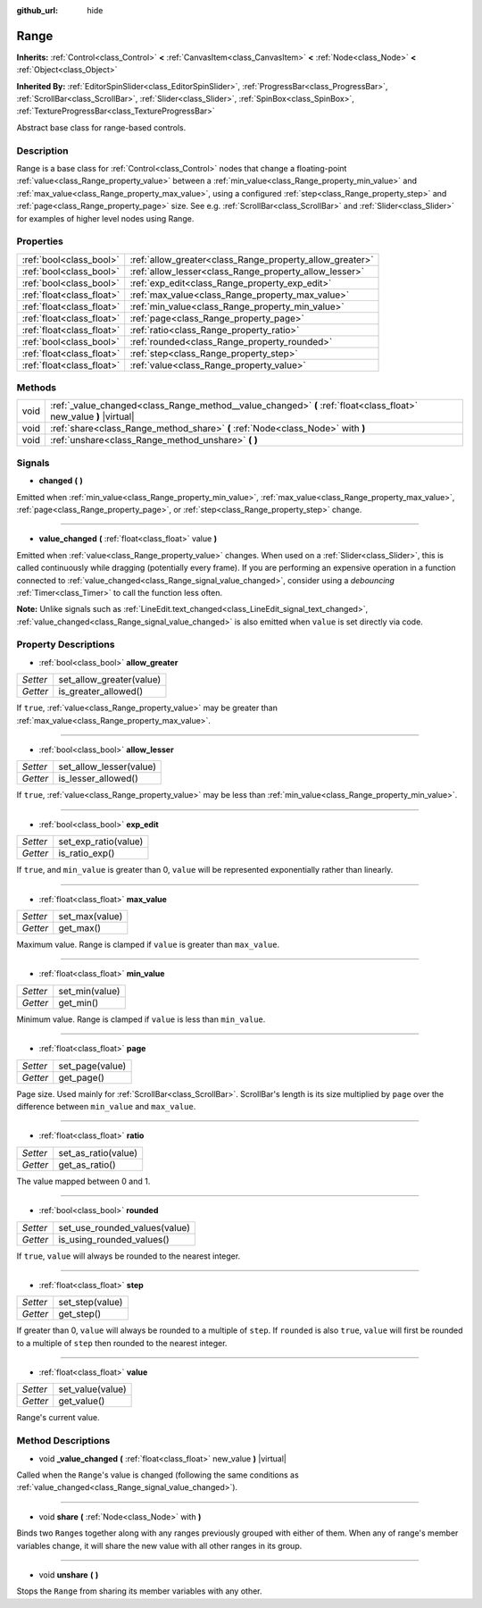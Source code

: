 :github_url: hide

.. DO NOT EDIT THIS FILE!!!
.. Generated automatically from Godot engine sources.
.. Generator: https://github.com/godotengine/godot/tree/master/doc/tools/make_rst.py.
.. XML source: https://github.com/godotengine/godot/tree/master/doc/classes/Range.xml.

.. _class_Range:

Range
=====

**Inherits:** :ref:`Control<class_Control>` **<** :ref:`CanvasItem<class_CanvasItem>` **<** :ref:`Node<class_Node>` **<** :ref:`Object<class_Object>`

**Inherited By:** :ref:`EditorSpinSlider<class_EditorSpinSlider>`, :ref:`ProgressBar<class_ProgressBar>`, :ref:`ScrollBar<class_ScrollBar>`, :ref:`Slider<class_Slider>`, :ref:`SpinBox<class_SpinBox>`, :ref:`TextureProgressBar<class_TextureProgressBar>`

Abstract base class for range-based controls.

Description
-----------

Range is a base class for :ref:`Control<class_Control>` nodes that change a floating-point :ref:`value<class_Range_property_value>` between a :ref:`min_value<class_Range_property_min_value>` and :ref:`max_value<class_Range_property_max_value>`, using a configured :ref:`step<class_Range_property_step>` and :ref:`page<class_Range_property_page>` size. See e.g. :ref:`ScrollBar<class_ScrollBar>` and :ref:`Slider<class_Slider>` for examples of higher level nodes using Range.

Properties
----------

+---------------------------+----------------------------------------------------------+
| :ref:`bool<class_bool>`   | :ref:`allow_greater<class_Range_property_allow_greater>` |
+---------------------------+----------------------------------------------------------+
| :ref:`bool<class_bool>`   | :ref:`allow_lesser<class_Range_property_allow_lesser>`   |
+---------------------------+----------------------------------------------------------+
| :ref:`bool<class_bool>`   | :ref:`exp_edit<class_Range_property_exp_edit>`           |
+---------------------------+----------------------------------------------------------+
| :ref:`float<class_float>` | :ref:`max_value<class_Range_property_max_value>`         |
+---------------------------+----------------------------------------------------------+
| :ref:`float<class_float>` | :ref:`min_value<class_Range_property_min_value>`         |
+---------------------------+----------------------------------------------------------+
| :ref:`float<class_float>` | :ref:`page<class_Range_property_page>`                   |
+---------------------------+----------------------------------------------------------+
| :ref:`float<class_float>` | :ref:`ratio<class_Range_property_ratio>`                 |
+---------------------------+----------------------------------------------------------+
| :ref:`bool<class_bool>`   | :ref:`rounded<class_Range_property_rounded>`             |
+---------------------------+----------------------------------------------------------+
| :ref:`float<class_float>` | :ref:`step<class_Range_property_step>`                   |
+---------------------------+----------------------------------------------------------+
| :ref:`float<class_float>` | :ref:`value<class_Range_property_value>`                 |
+---------------------------+----------------------------------------------------------+

Methods
-------

+------+--------------------------------------------------------------------------------------------------------------------+
| void | :ref:`_value_changed<class_Range_method__value_changed>` **(** :ref:`float<class_float>` new_value **)** |virtual| |
+------+--------------------------------------------------------------------------------------------------------------------+
| void | :ref:`share<class_Range_method_share>` **(** :ref:`Node<class_Node>` with **)**                                    |
+------+--------------------------------------------------------------------------------------------------------------------+
| void | :ref:`unshare<class_Range_method_unshare>` **(** **)**                                                             |
+------+--------------------------------------------------------------------------------------------------------------------+

Signals
-------

.. _class_Range_signal_changed:

- **changed** **(** **)**

Emitted when :ref:`min_value<class_Range_property_min_value>`, :ref:`max_value<class_Range_property_max_value>`, :ref:`page<class_Range_property_page>`, or :ref:`step<class_Range_property_step>` change.

----

.. _class_Range_signal_value_changed:

- **value_changed** **(** :ref:`float<class_float>` value **)**

Emitted when :ref:`value<class_Range_property_value>` changes. When used on a :ref:`Slider<class_Slider>`, this is called continuously while dragging (potentially every frame). If you are performing an expensive operation in a function connected to :ref:`value_changed<class_Range_signal_value_changed>`, consider using a *debouncing* :ref:`Timer<class_Timer>` to call the function less often.

\ **Note:** Unlike signals such as :ref:`LineEdit.text_changed<class_LineEdit_signal_text_changed>`, :ref:`value_changed<class_Range_signal_value_changed>` is also emitted when ``value`` is set directly via code.

Property Descriptions
---------------------

.. _class_Range_property_allow_greater:

- :ref:`bool<class_bool>` **allow_greater**

+----------+--------------------------+
| *Setter* | set_allow_greater(value) |
+----------+--------------------------+
| *Getter* | is_greater_allowed()     |
+----------+--------------------------+

If ``true``, :ref:`value<class_Range_property_value>` may be greater than :ref:`max_value<class_Range_property_max_value>`.

----

.. _class_Range_property_allow_lesser:

- :ref:`bool<class_bool>` **allow_lesser**

+----------+-------------------------+
| *Setter* | set_allow_lesser(value) |
+----------+-------------------------+
| *Getter* | is_lesser_allowed()     |
+----------+-------------------------+

If ``true``, :ref:`value<class_Range_property_value>` may be less than :ref:`min_value<class_Range_property_min_value>`.

----

.. _class_Range_property_exp_edit:

- :ref:`bool<class_bool>` **exp_edit**

+----------+----------------------+
| *Setter* | set_exp_ratio(value) |
+----------+----------------------+
| *Getter* | is_ratio_exp()       |
+----------+----------------------+

If ``true``, and ``min_value`` is greater than 0, ``value`` will be represented exponentially rather than linearly.

----

.. _class_Range_property_max_value:

- :ref:`float<class_float>` **max_value**

+----------+----------------+
| *Setter* | set_max(value) |
+----------+----------------+
| *Getter* | get_max()      |
+----------+----------------+

Maximum value. Range is clamped if ``value`` is greater than ``max_value``.

----

.. _class_Range_property_min_value:

- :ref:`float<class_float>` **min_value**

+----------+----------------+
| *Setter* | set_min(value) |
+----------+----------------+
| *Getter* | get_min()      |
+----------+----------------+

Minimum value. Range is clamped if ``value`` is less than ``min_value``.

----

.. _class_Range_property_page:

- :ref:`float<class_float>` **page**

+----------+-----------------+
| *Setter* | set_page(value) |
+----------+-----------------+
| *Getter* | get_page()      |
+----------+-----------------+

Page size. Used mainly for :ref:`ScrollBar<class_ScrollBar>`. ScrollBar's length is its size multiplied by ``page`` over the difference between ``min_value`` and ``max_value``.

----

.. _class_Range_property_ratio:

- :ref:`float<class_float>` **ratio**

+----------+---------------------+
| *Setter* | set_as_ratio(value) |
+----------+---------------------+
| *Getter* | get_as_ratio()      |
+----------+---------------------+

The value mapped between 0 and 1.

----

.. _class_Range_property_rounded:

- :ref:`bool<class_bool>` **rounded**

+----------+-------------------------------+
| *Setter* | set_use_rounded_values(value) |
+----------+-------------------------------+
| *Getter* | is_using_rounded_values()     |
+----------+-------------------------------+

If ``true``, ``value`` will always be rounded to the nearest integer.

----

.. _class_Range_property_step:

- :ref:`float<class_float>` **step**

+----------+-----------------+
| *Setter* | set_step(value) |
+----------+-----------------+
| *Getter* | get_step()      |
+----------+-----------------+

If greater than 0, ``value`` will always be rounded to a multiple of ``step``. If ``rounded`` is also ``true``, ``value`` will first be rounded to a multiple of ``step`` then rounded to the nearest integer.

----

.. _class_Range_property_value:

- :ref:`float<class_float>` **value**

+----------+------------------+
| *Setter* | set_value(value) |
+----------+------------------+
| *Getter* | get_value()      |
+----------+------------------+

Range's current value.

Method Descriptions
-------------------

.. _class_Range_method__value_changed:

- void **_value_changed** **(** :ref:`float<class_float>` new_value **)** |virtual|

Called when the ``Range``'s value is changed (following the same conditions as :ref:`value_changed<class_Range_signal_value_changed>`).

----

.. _class_Range_method_share:

- void **share** **(** :ref:`Node<class_Node>` with **)**

Binds two ``Range``\ s together along with any ranges previously grouped with either of them. When any of range's member variables change, it will share the new value with all other ranges in its group.

----

.. _class_Range_method_unshare:

- void **unshare** **(** **)**

Stops the ``Range`` from sharing its member variables with any other.

.. |virtual| replace:: :abbr:`virtual (This method should typically be overridden by the user to have any effect.)`
.. |const| replace:: :abbr:`const (This method has no side effects. It doesn't modify any of the instance's member variables.)`
.. |vararg| replace:: :abbr:`vararg (This method accepts any number of arguments after the ones described here.)`
.. |constructor| replace:: :abbr:`constructor (This method is used to construct a type.)`
.. |static| replace:: :abbr:`static (This method doesn't need an instance to be called, so it can be called directly using the class name.)`
.. |operator| replace:: :abbr:`operator (This method describes a valid operator to use with this type as left-hand operand.)`
